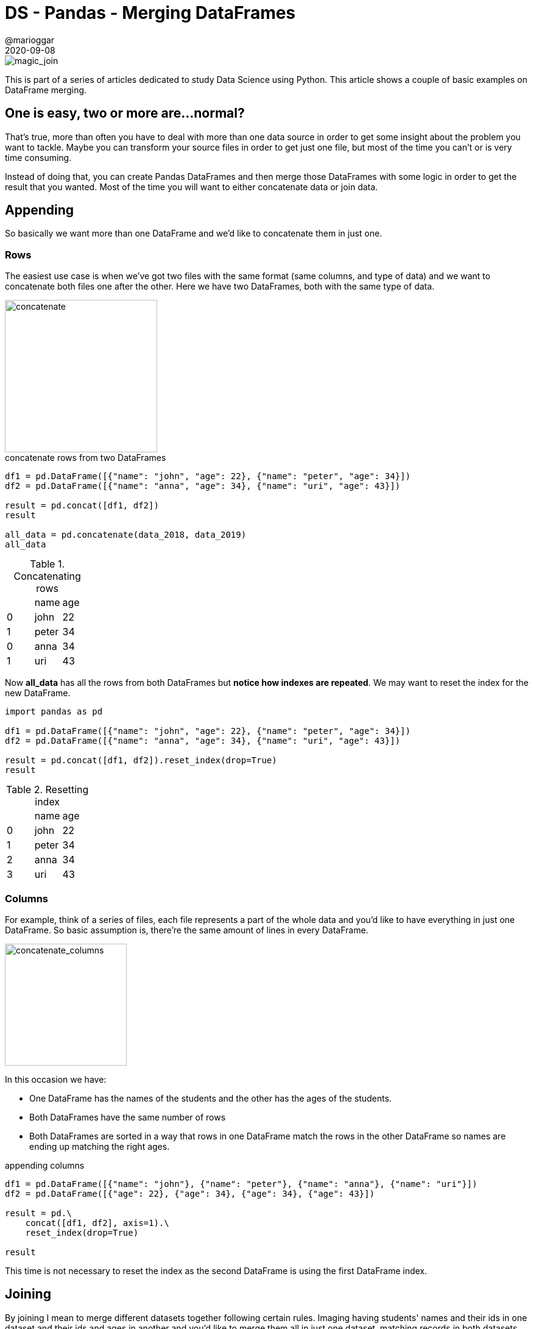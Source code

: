 = DS - Pandas - Merging DataFrames
@marioggar
2020-09-08
:jbake-type: post
:jbake-status: published
:jbake-tags: ds, pandas
:sources: ../../../../../../../sources/2020/09/ds_pandas_series
:idprefix:
:summary: Merging Panda's DataFrames: some basic use cases
:summary_image: pandas.png

image::2020/09/ds_pandas_df_merge/magic_join.png[alt=magic_join, align="center"]

This is part of a series of articles dedicated to study Data Science using Python. This article
shows a couple of basic examples on DataFrame merging.

== One is easy, two or more are...normal?

That's true, more than often you have to deal with more than one data source in order to get some insight about the problem you want to tackle. Maybe you can transform your source files in order to get just one file, but most of the time you can't or is very time consuming.

Instead of doing that, you can create Pandas DataFrames and then merge those DataFrames with some logic in order to get the result that you wanted. Most of the time you will want to either concatenate data or join data.

== Appending

So basically we want more than one DataFrame and we'd like to concatenate them in just one.

=== Rows

The easiest use case is when we've got two files with the same format (same columns, and type of data) and we want to concatenate both files one after the other. Here we have two DataFrames, both with the same type of data.

image::2020/09/ds_pandas_df_merge/concatenate.png[alt=concatenate, height=250, align="center"]

[source, python]
.concatenate rows from two DataFrames
----

df1 = pd.DataFrame([{"name": "john", "age": 22}, {"name": "peter", "age": 34}])
df2 = pd.DataFrame([{"name": "anna", "age": 34}, {"name": "uri", "age": 43}])

result = pd.concat([df1, df2])
result

all_data = pd.concatenate(data_2018, data_2019)
all_data
----

.Concatenating rows
|===
| |	name|	age
|0	|john|	22
|1	|peter|	34
|0	|anna|	34
|1	|uri|	43
|===

Now **all_data** has all the rows from both DataFrames but **notice how indexes are repeated**. We may want to reset the index for the new DataFrame.

[source, python]
----
import pandas as pd

df1 = pd.DataFrame([{"name": "john", "age": 22}, {"name": "peter", "age": 34}])
df2 = pd.DataFrame([{"name": "anna", "age": 34}, {"name": "uri", "age": 43}])

result = pd.concat([df1, df2]).reset_index(drop=True)
result
----

.Resetting index
|===
| |	name|	age
|0	|john|	22
|1	|peter|	34
|2	|anna|	34
|3	|uri|	43
|===

=== Columns

For example, think of a series of files, each file represents a part of the whole data and you'd like to have everything in just one DataFrame. So basic assumption is, there're the same amount of lines in every DataFrame. 

image::2020/09/ds_pandas_df_merge/concatenate_columns.png[alt=concatenate_columns, height=200, align="center"]

In this occasion we have:

- One DataFrame has the names of the students and the other has the ages of the students.
- Both DataFrames have the same number of rows
- Both DataFrames are sorted in a way that rows in one DataFrame match the rows in the other DataFrame so names are ending up matching the right ages.

[source, python]
.appending columns
----
df1 = pd.DataFrame([{"name": "john"}, {"name": "peter"}, {"name": "anna"}, {"name": "uri"}])
df2 = pd.DataFrame([{"age": 22}, {"age": 34}, {"age": 34}, {"age": 43}])

result = pd.\
    concat([df1, df2], axis=1).\
    reset_index(drop=True)

result
----

This time is not necessary to reset the index as the second DataFrame is using the first DataFrame index.

== Joining

By joining I mean to merge different datasets together following certain rules. Imaging having students' names and their ids in one dataset and their ids and ages in another and you'd like to merge them all in just one dataset, matching records in both datasets by their ids. 

Sometimes there will be ages with ids that don't match any record in the other dataset, then, What do we do ? 

- Should we discard them ? 
- Should we add them in the merged dataset with missing data ? 

Depending on the situation you may want to do the former or the latter.

=== Inner 

When doing inner joins what we try to achieve is to match rows from both DataFrames by something they have in common. It could be the row index, or a row column value.

When doing inner join by DataFrame index it seems pretty similar to the appending columns example. Here we are joining datasets by their index, so it loops over all the rows in one dataframe and if the other dataframe has a row with the same index then all columns will be added to the next row in the new DataFrame.

NOTE: Remember that in Pandas DataFrame, by default a DataFrame has a numerical index that begins with integer 0 and follows an incremental sequence.

So bottom line is it will merge all rows with the same index.

[source, python]
----
df1 = pd.DataFrame([{"name": "john"}, {"name": "peter"}, {"name": "anna"}, {"name": "uri"}])
df2 = pd.DataFrame([{"age": 22}, {"age": 34}, {"age": 34}, {"age": 43}])

merged = pd.merge(df1, df2, left_index=True, right_index=True)
merged
----

See how I'm telling the **merge** function to use indexes in both DataFrames to do the join. You can change this in order to chose which DataFrame's index has to be used to do the join.

But there're plenty of times when different datasets don't have their records in the same order or the index they're store doesn't correspond to their identity. Moreover their ids are values in one of the columns of the DataFrame. Basically like in a database table with a primary key.

image::2020/09/ds_pandas_df_merge/inner_join.png[alt=inner_join, height=200, align="center"]

[source, python]
.inner join by column
----
df1 = pd.DataFrame([
    {"id": 1, "name": "john"}, 
    {"id": 2, "name": "peter"}, 
    {"id": 3, "name": "anna"}])
df2 = pd.DataFrame([
    {"id": 1, "age": 22}, 
    {"id": 2, "age": 34}, 
    {"id": 3, "age": 34}, 
    {"id": 4, "age": 43}])

merged = pd.merge(df1, df2, how="inner", on="id")
merged
----

.Inner Join with missing rows
|===
| | id| name| age
|0| 1 | john| 22
|1| 2 | peter| 34
|2| 3 | anna| 34
|===

- The **merge** method is invoked with **how="inner"** to tell the function not to add a row if both DataFrames don't have a row with the same matching key (**on="id"**). 

We can see that because there's no **"id": 4** in the left DataFrame, we cannot match any record in the second DataFrame, therefore the result doesn't have 4 rows but only 3. This works pretty much as a relational database inner join.

=== Outer

With the inner join approach we were discarding some rows if the column's value didn't match. But what if we wanted to add rows not matching the key ? What would happen ? Lets review the previous example, but instead of using inner join, we're using **outer** as the joining strategy.

image::2020/09/ds_pandas_df_merge/outer_join.png[alt=outer_join, height=200, align="center"]

[source, python]
.outer join
----
df1 = pd.DataFrame([
    {"id": 1, "name": "john"}, 
    {"id": 2, "name": "peter"}, 
    {"id": 3, "name": "anna"}])
df2 = pd.DataFrame([
    {"id": 1, "age": 22}, 
    {"id": 2, "age": 34}, 
    {"id": 3, "age": 34}, 
    {"id": 4, "age": 43}])

merged = pd.merge(df1, df2, how="outer", on="id")
merged
----

.Outer Join with Nan values
|===
| | id| name| age
|0| 1 | john| 22
|1| 2 | peter| 34
|2| 3 | anna| 34
|3| 4 | Nan | 43
|===

== Completing data

There's another scenario where you can have two DataFrames and one of them is like a master table that could be use to complete information in the other DataFrame. 

image::2020/09/ds_pandas_df_merge/completing_data.png[alt=completing_data, height=200, align="center"]

Imaging there's a reference of Formula 1 circuits, and another DataFrame having the drivers that have participated in a specific race, and we want to know how many kilometers did the drivers.

[source, python]
.getting all relevant information altogether
----
circuits = pd.DataFrame({"circuit": ["Monza", "Spa"], "length": [5, 4]})
drivers  = pd.DataFrame([
    {"name": "Lewis Hamilton", "circuit": "Spa", "laps": 53},
    {"name": "Carlos Sainz", "circuit": "Spa", "laps": 43}])

circuits_drivers = pd.merge(circuits, drivers, how="right", on="circuit")
circuits_drivers
----

.Completing driver information for Spa
|===
| | circuit| length| name| laps
|0| Spa| 5| Lewis Hamilton| 53
|1| Spa | 5| Carlos Sainz| 53
|===

[source, python]
.getting km per pilot
----
circuits_drivers["km"] = circuits_drivers["laps"] * circuits_drivers["length"]
spa_stats = circuits_drivers.\
    drop(["circuit", "length"], axis=1, inplace=False)
spa_stats
----

.KM by drivers in SPA
|===
| | name| laps| km
|0| Lewis Hamilton| 53 | 212
|1| Carlos Sainz| 43| 172
|===

These are very basic examples of concatenating, and merging DataFrames, there's a section only for that matter in the Pandas site, check links in the <<Resources>> section:

== Resources

- https://pandas.pydata.org/docs/user_guide/merging.html[Pandas docs: Merge, join, concatenate]